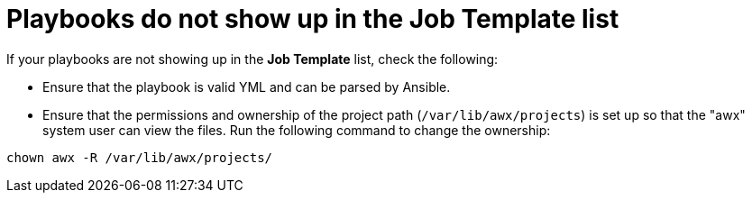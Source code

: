 :_mod-docs-content-type: REFERENCE

[id="controller-playbooks-not-showing"]

= Playbooks do not show up in the Job Template list

If your playbooks are not showing up in the *Job Template* list, check the following:

* Ensure that the playbook is valid YML and can be parsed by Ansible.
* Ensure that the permissions and ownership of the project path (`/var/lib/awx/projects`) is set up so that the "awx" system user can view the files. 
Run the following command to change the ownership:

[literal, options="nowrap" subs="+attributes"]
----
chown awx -R /var/lib/awx/projects/
----
